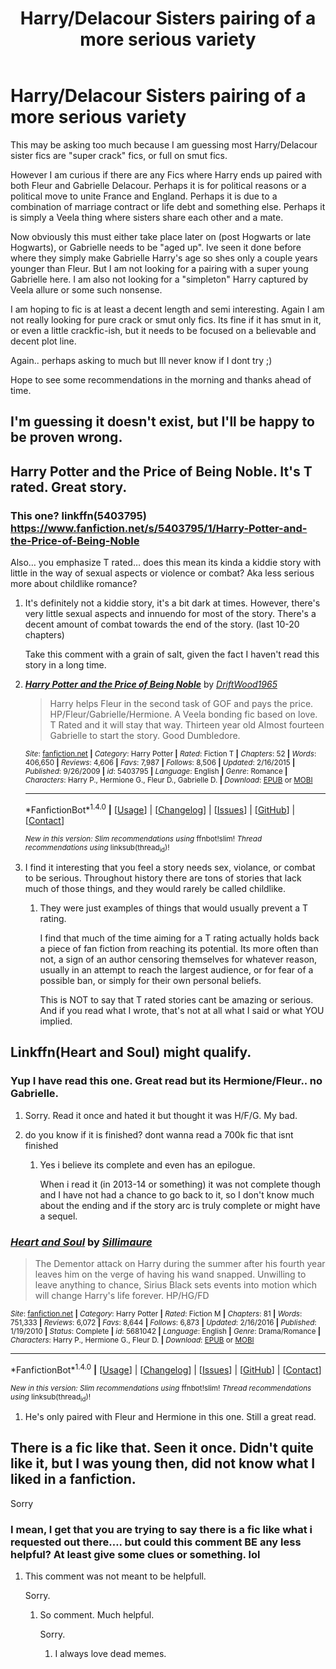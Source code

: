 #+TITLE: Harry/Delacour Sisters pairing of a more serious variety

* Harry/Delacour Sisters pairing of a more serious variety
:PROPERTIES:
:Author: Noexit007
:Score: 30
:DateUnix: 1496038097.0
:DateShort: 2017-May-29
:END:
This may be asking too much because I am guessing most Harry/Delacour sister fics are "super crack" fics, or full on smut fics.

However I am curious if there are any Fics where Harry ends up paired with both Fleur and Gabrielle Delacour. Perhaps it is for political reasons or a political move to unite France and England. Perhaps it is due to a combination of marriage contract or life debt and something else. Perhaps it is simply a Veela thing where sisters share each other and a mate.

Now obviously this must either take place later on (post Hogwarts or late Hogwarts), or Gabrielle needs to be "aged up". Ive seen it done before where they simply make Gabrielle Harry's age so shes only a couple years younger than Fleur. But I am not looking for a pairing with a super young Gabrielle here. I am also not looking for a "simpleton" Harry captured by Veela allure or some such nonsense.

I am hoping to fic is at least a decent length and semi interesting. Again I am not really looking for pure crack or smut only fics. Its fine if it has smut in it, or even a little crackfic-ish, but it needs to be focused on a believable and decent plot line.

Again.. perhaps asking to much but Ill never know if I dont try ;)

Hope to see some recommendations in the morning and thanks ahead of time.


** I'm guessing it doesn't exist, but I'll be happy to be proven wrong.
:PROPERTIES:
:Author: deirox
:Score: 10
:DateUnix: 1496040564.0
:DateShort: 2017-May-29
:END:


** Harry Potter and the Price of Being Noble. It's T rated. Great story.
:PROPERTIES:
:Score: 1
:DateUnix: 1496066073.0
:DateShort: 2017-May-29
:END:

*** This one? linkffn(5403795)\\
[[https://www.fanfiction.net/s/5403795/1/Harry-Potter-and-the-Price-of-Being-Noble]]

Also... you emphasize T rated... does this mean its kinda a kiddie story with little in the way of sexual aspects or violence or combat? Aka less serious more about childlike romance?
:PROPERTIES:
:Author: Noexit007
:Score: 3
:DateUnix: 1496074580.0
:DateShort: 2017-May-29
:END:

**** It's definitely not a kiddie story, it's a bit dark at times. However, there's very little sexual aspects and innuendo for most of the story. There's a decent amount of combat towards the end of the story. (last 10-20 chapters)

Take this comment with a grain of salt, given the fact I haven't read this story in a long time.
:PROPERTIES:
:Score: 2
:DateUnix: 1496077489.0
:DateShort: 2017-May-29
:END:


**** [[http://www.fanfiction.net/s/5403795/1/][*/Harry Potter and the Price of Being Noble/*]] by [[https://www.fanfiction.net/u/2036266/DriftWood1965][/DriftWood1965/]]

#+begin_quote
  Harry helps Fleur in the second task of GOF and pays the price. HP/Fleur/Gabrielle/Hermione. A Veela bonding fic based on love. T Rated and it will stay that way. Thirteen year old Almost fourteen Gabrielle to start the story. Good Dumbledore.
#+end_quote

^{/Site/: [[http://www.fanfiction.net/][fanfiction.net]] *|* /Category/: Harry Potter *|* /Rated/: Fiction T *|* /Chapters/: 52 *|* /Words/: 406,650 *|* /Reviews/: 4,606 *|* /Favs/: 7,987 *|* /Follows/: 8,506 *|* /Updated/: 2/16/2015 *|* /Published/: 9/26/2009 *|* /id/: 5403795 *|* /Language/: English *|* /Genre/: Romance *|* /Characters/: Harry P., Hermione G., Fleur D., Gabrielle D. *|* /Download/: [[http://www.ff2ebook.com/old/ffn-bot/index.php?id=5403795&source=ff&filetype=epub][EPUB]] or [[http://www.ff2ebook.com/old/ffn-bot/index.php?id=5403795&source=ff&filetype=mobi][MOBI]]}

--------------

*FanfictionBot*^{1.4.0} *|* [[[https://github.com/tusing/reddit-ffn-bot/wiki/Usage][Usage]]] | [[[https://github.com/tusing/reddit-ffn-bot/wiki/Changelog][Changelog]]] | [[[https://github.com/tusing/reddit-ffn-bot/issues/][Issues]]] | [[[https://github.com/tusing/reddit-ffn-bot/][GitHub]]] | [[[https://www.reddit.com/message/compose?to=tusing][Contact]]]

^{/New in this version: Slim recommendations using/ ffnbot!slim! /Thread recommendations using/ linksub(thread_id)!}
:PROPERTIES:
:Author: FanfictionBot
:Score: 1
:DateUnix: 1496074587.0
:DateShort: 2017-May-29
:END:


**** I find it interesting that you feel a story needs sex, violance, or combat to be serious. Throughout history there are tons of stories that lack much of those things, and they would rarely be called childlike.
:PROPERTIES:
:Author: Evilsbane
:Score: -8
:DateUnix: 1496080100.0
:DateShort: 2017-May-29
:END:

***** They were just examples of things that would usually prevent a T rating.

I find that much of the time aiming for a T rating actually holds back a piece of fan fiction from reaching its potential. Its more often than not, a sign of an author censoring themselves for whatever reason, usually in an attempt to reach the largest audience, or for fear of a possible ban, or simply for their own personal beliefs.

This is NOT to say that T rated stories cant be amazing or serious. And if you read what I wrote, that's not at all what I said or what YOU implied.
:PROPERTIES:
:Author: Noexit007
:Score: 6
:DateUnix: 1496084354.0
:DateShort: 2017-May-29
:END:


** Linkffn(Heart and Soul) might qualify.
:PROPERTIES:
:Author: Ch1pp
:Score: 1
:DateUnix: 1496058757.0
:DateShort: 2017-May-29
:END:

*** Yup I have read this one. Great read but its Hermione/Fleur.. no Gabrielle.
:PROPERTIES:
:Author: Noexit007
:Score: 3
:DateUnix: 1496074451.0
:DateShort: 2017-May-29
:END:

**** Sorry. Read it once and hated it but thought it was H/F/G. My bad.
:PROPERTIES:
:Author: Ch1pp
:Score: 1
:DateUnix: 1496087426.0
:DateShort: 2017-May-30
:END:


**** do you know if it is finished? dont wanna read a 700k fic that isnt finished
:PROPERTIES:
:Author: TropiusnotSB
:Score: 1
:DateUnix: 1496208897.0
:DateShort: 2017-May-31
:END:

***** Yes i believe its complete and even has an epilogue.

When i read it (in 2013-14 or something) it was not complete though and I have not had a chance to go back to it, so I don't know much about the ending and if the story arc is truly complete or might have a sequel.
:PROPERTIES:
:Author: Noexit007
:Score: 1
:DateUnix: 1496246067.0
:DateShort: 2017-May-31
:END:


*** [[http://www.fanfiction.net/s/5681042/1/][*/Heart and Soul/*]] by [[https://www.fanfiction.net/u/899135/Sillimaure][/Sillimaure/]]

#+begin_quote
  The Dementor attack on Harry during the summer after his fourth year leaves him on the verge of having his wand snapped. Unwilling to leave anything to chance, Sirius Black sets events into motion which will change Harry's life forever. HP/HG/FD
#+end_quote

^{/Site/: [[http://www.fanfiction.net/][fanfiction.net]] *|* /Category/: Harry Potter *|* /Rated/: Fiction M *|* /Chapters/: 81 *|* /Words/: 751,333 *|* /Reviews/: 6,072 *|* /Favs/: 8,644 *|* /Follows/: 6,873 *|* /Updated/: 2/16/2016 *|* /Published/: 1/19/2010 *|* /Status/: Complete *|* /id/: 5681042 *|* /Language/: English *|* /Genre/: Drama/Romance *|* /Characters/: Harry P., Hermione G., Fleur D. *|* /Download/: [[http://www.ff2ebook.com/old/ffn-bot/index.php?id=5681042&source=ff&filetype=epub][EPUB]] or [[http://www.ff2ebook.com/old/ffn-bot/index.php?id=5681042&source=ff&filetype=mobi][MOBI]]}

--------------

*FanfictionBot*^{1.4.0} *|* [[[https://github.com/tusing/reddit-ffn-bot/wiki/Usage][Usage]]] | [[[https://github.com/tusing/reddit-ffn-bot/wiki/Changelog][Changelog]]] | [[[https://github.com/tusing/reddit-ffn-bot/issues/][Issues]]] | [[[https://github.com/tusing/reddit-ffn-bot/][GitHub]]] | [[[https://www.reddit.com/message/compose?to=tusing][Contact]]]

^{/New in this version: Slim recommendations using/ ffnbot!slim! /Thread recommendations using/ linksub(thread_id)!}
:PROPERTIES:
:Author: FanfictionBot
:Score: 1
:DateUnix: 1496058776.0
:DateShort: 2017-May-29
:END:

**** He's only paired with Fleur and Hermione in this one. Still a great read.
:PROPERTIES:
:Score: 3
:DateUnix: 1496066053.0
:DateShort: 2017-May-29
:END:


** There is a fic like that. Seen it once. Didn't quite like it, but I was young then, did not know what I liked in a fanfiction.

Sorry
:PROPERTIES:
:Author: Lakas1236547
:Score: -7
:DateUnix: 1496042111.0
:DateShort: 2017-May-29
:END:

*** I mean, I get that you are trying to say there is a fic like what i requested out there.... but could this comment BE any less helpful? At least give some clues or something. lol
:PROPERTIES:
:Author: Noexit007
:Score: 15
:DateUnix: 1496074520.0
:DateShort: 2017-May-29
:END:

**** This comment was not meant to be helpfull.

Sorry.
:PROPERTIES:
:Author: Lakas1236547
:Score: -9
:DateUnix: 1496074857.0
:DateShort: 2017-May-29
:END:

***** So comment. Much helpful.

Sorry.
:PROPERTIES:
:Author: StatusOnlineNow
:Score: 20
:DateUnix: 1496076518.0
:DateShort: 2017-May-29
:END:

****** I always love dead memes.
:PROPERTIES:
:Author: Lakas1236547
:Score: -12
:DateUnix: 1496076556.0
:DateShort: 2017-May-29
:END:
